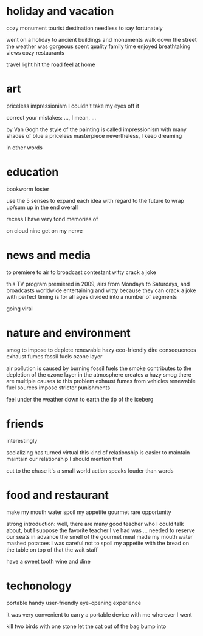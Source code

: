 * holiday and vacation
cozy
monument
tourist destination
needless to say
fortunately

went on a holiday to
ancient buildings and monuments
walk down the street
the weather was gorgeous
spent quality family time
enjoyed breathtaking views
cozy restaurants

travel light
hit the road
feel at home

* art
priceless
impressionism
I couldn't take my eyes off it

correct your mistakes: ..., I mean, ...

by Van Gogh
the style of the painting is called impressionism
with many shades of blue
a priceless masterpiece
nevertheless, I keep dreaming

in other words

* education
bookworm
foster

use the 5 senses to expand each idea
with regard to the future
to wrap up/sum up
in the end
overall

recess
I have very fond memories of

on cloud nine
get on my nerve

* news and media
to premiere
to air
to broadcast
contestant
witty
crack a joke

this TV program premiered in 2009, airs from Mondays to Saturdays, and broadcasts worldwide
entertaining and witty because they can crack a joke with perfect timing
is for all ages
divided into a number of segments

going viral

* nature and environment
smog
to impose
to deplete
renewable
hazy
eco-friendly
dire consequences
exhaust fumes
fossil fuels
ozone layer

air pollution is caused by burning fossil fuels
the smoke contributes to the depletion of the ozone layer in the atmosphere
creates a hazy smog
there are multiple causes to this problem
exhaust fumes from vehicles
renewable fuel sources
impose stricter punishments

feel under the weather
down to earth
the tip of the iceberg

* friends
interestingly

socializing has turned virtual
this kind of relationship is easier to maintain
maintain our relationship
I should mention that

cut to the chase
it's a small world
action speaks louder than words

* food and restaurant
make my mouth water
spoil my appetite
gourmet
rare opportunity

strong introduction: 
well, there are many good teacher who I could talk about, but I suppose the favorite teacher I've had was ...
needed to reserve our seats in advance
the smell of the gourmet meal made my mouth water
mashed potatoes
I was careful not to spoil my appetite with the bread on the table
on top of that
the wait staff

have a sweet tooth
wine and dine

* techonology
portable
handy
user-friendly
eye-opening experience

it was very convenient to carry a portable device with me wherever I went

kill two birds with one stone
let the cat out of the bag
bump into
